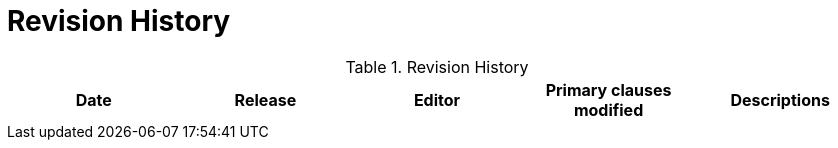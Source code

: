 [appendix]
= Revision History

.Revision History
[options="header"]
|===
|Date |Release |Editor | Primary clauses modified |Descriptions

| | | |

|===
